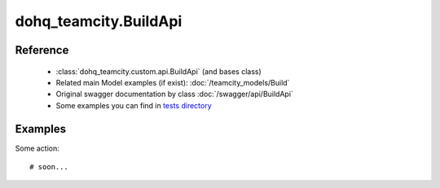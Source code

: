 #################
dohq_teamcity.BuildApi
#################

Reference
========

  + :class:`dohq_teamcity.custom.api.BuildApi` (and bases class)
  + Related main Model examples (if exist): :doc:`/teamcity_models/Build`
  + Original swagger documentation by class :doc:`/swagger/api/BuildApi`
  + Some examples you can find in `tests directory <https://github.com/devopshq/teamcity/blob/develop/test>`_


Examples
========
Some action::

    # soon...
